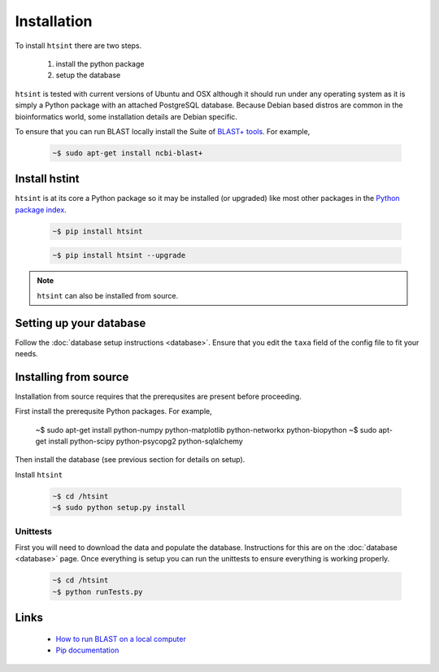 .. main file for lpedit documentation

Installation
======================

To install ``htsint`` there are two steps.

   1. install the python package
   2. setup the database

``htsint`` is tested with current versions of Ubuntu and OSX although it should run under any operating system as it is simply a Python package with an attached PostgreSQL database.  Because Debian based distros are common in the bioinformatics world, some installation details are Debian specific.  

To ensure that you can run BLAST locally install the Suite of `BLAST+ tools <http://blast.ncbi.nlm.nih.gov/Blast.cgi?CMD=Web&PAGE_TYPE=BlastDocs&DOC_TYPE=Download>`_. For example,

   .. code-block:: bash
     
      ~$ sudo apt-get install ncbi-blast+


Install hstint
-------------------

``htsint`` is at its core a Python package so it may be installed (or upgraded) like most other packages in the `Python package index <Python Package Index>`_.

   .. code-block:: bash

      ~$ pip install htsint

   .. code-block:: bash

      ~$ pip install htsint --upgrade


.. note:: ``htsint`` can also be installed from source.

Setting up your database
---------------------------

Follow the :doc:`database setup instructions <database>`. Ensure that you edit the ``taxa`` field of the config file to fit your needs.

Installing from source
-----------------------------

Installation from source requires that the prerequsites are present before proceeding.

First install the prerequsite Python packages.  For example,

   .. code-block:: bash

   ~$ sudo apt-get install python-numpy python-matplotlib python-networkx python-biopython
   ~$ sudo apt-get install python-scipy python-psycopg2 python-sqlalchemy 

Then install the database (see previous section for details on setup).
        
Install ``htsint``

      .. code-block:: bash

         ~$ cd /htsint
         ~$ sudo python setup.py install

Unittests
^^^^^^^^^^^^^^

First you will need to download the data and populate the database.  Instructions for this are on the :doc:`database <database>` page.  Once everything is setup you can run the unittests to ensure everything is working properly.

   .. code-block:: bash 
      
         ~$ cd /htsint
         ~$ python runTests.py

Links
----------
 
   * `How to run BLAST on a local computer <http://www.ncbi.nlm.nih.gov/guide/howto/run-blast-local>`_
   * `Pip documentation <https://pip.readthedocs.org/en/latest/>`_
